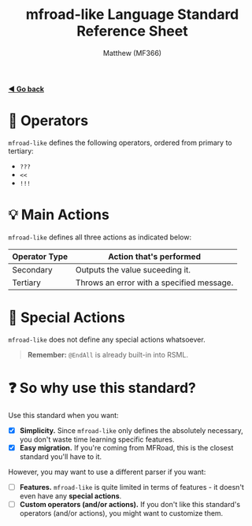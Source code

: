 #+title: mfroad-like Language Standard Reference Sheet
#+author: Matthew (MF366)
#+description: The mfroad-like language standard for RSML.

#+options: toc:nil

#+TOC: headlines 3

[[file:ReadMeFirst.org][*◀ Go back*]]

* 🔧 Operators
~mfroad-like~ defines the following operators, ordered from primary to tertiary:
- =???=
- =<<=
- =!!!= 

* 💡 Main Actions
~mfroad-like~ defines all three actions as indicated below:

| Operator Type | Action that's performed                   |
|---------------+-------------------------------------------|
| Secondary     | Outputs the value suceeding it.           |
| Tertiary      | Throws an error with a specified message. |

* 🎯 Special Actions
~mfroad-like~ does not define any special actions whatsoever.

#+begin_quote
*Remember:* =@EndAll= is already built-in into RSML.
#+end_quote

* ❓ So why use this standard?
Use this standard when you want:
- [X] *Simplicity.* Since ~mfroad-like~ only defines the absolutely necessary, you don't waste time learning specific features.
- [X] *Easy migration.* If you're coming from MFRoad, this is the closest standard you'll have to it.

However, you may want to use a different parser if you want:
- [ ] *Features.* ~mfroad-like~ is quite limited in terms of features - it doesn't even have any *special actions*.
- [ ] *Custom operators (and/or actions).* If you don't like this standard's operators (and/or actions), you might want to customize them.
